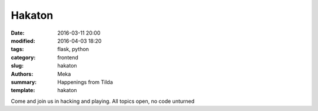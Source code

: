 Hakaton
#######

:date: 2016-03-11 20:00
:modified: 2016-04-03 18:20
:tags: flask, python
:category: frontend
:slug: hakaton
:authors: Meka
:summary: Happenings from Tilda
:template: hakaton

Come and join us in hacking and playing. All topics open, no code unturned
